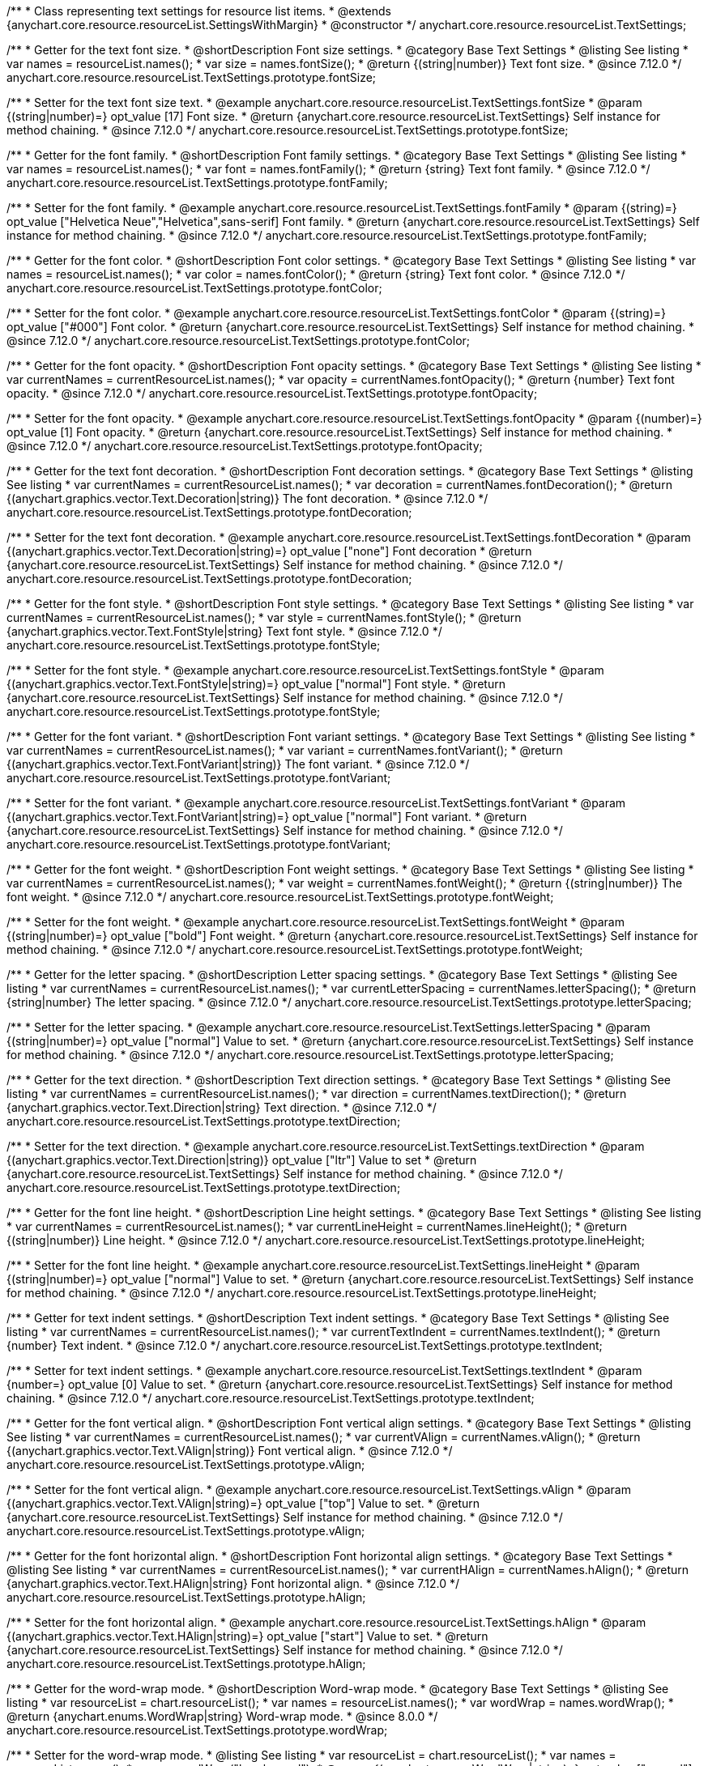/**
 * Class representing text settings for resource list items.
 * @extends {anychart.core.resource.resourceList.SettingsWithMargin}
 * @constructor
 */
anychart.core.resource.resourceList.TextSettings;

//----------------------------------------------------------------------------------------------------------------------
//
//  anychart.core.resource.resourceList.TextSettings.fontSize
//
//----------------------------------------------------------------------------------------------------------------------

/**
 * Getter for the text font size.
 * @shortDescription Font size settings.
 * @category Base Text Settings
 * @listing See listing
 * var names = resourceList.names();
 * var size = names.fontSize();
 * @return {(string|number)} Text font size.
 * @since 7.12.0
 */
anychart.core.resource.resourceList.TextSettings.prototype.fontSize;

/**
 * Setter for the text font size text.
 * @example anychart.core.resource.resourceList.TextSettings.fontSize
 * @param {(string|number)=} opt_value [17] Font size.
 * @return {anychart.core.resource.resourceList.TextSettings} Self instance for method chaining.
 * @since 7.12.0
 */
anychart.core.resource.resourceList.TextSettings.prototype.fontSize;

//----------------------------------------------------------------------------------------------------------------------
//
//  anychart.core.resource.resourceList.TextSettings.fontFamily
//
//----------------------------------------------------------------------------------------------------------------------

/**
 * Getter for the font family.
 * @shortDescription Font family settings.
 * @category Base Text Settings
 * @listing See listing
 * var names = resourceList.names();
 * var font = names.fontFamily();
 * @return {string} Text font family.
 * @since 7.12.0
 */
anychart.core.resource.resourceList.TextSettings.prototype.fontFamily;

/**
 * Setter for the font family.
 * @example anychart.core.resource.resourceList.TextSettings.fontFamily
 * @param {(string)=} opt_value ["Helvetica Neue","Helvetica",sans-serif] Font family.
 * @return {anychart.core.resource.resourceList.TextSettings} Self instance for method chaining.
 * @since 7.12.0
 */
anychart.core.resource.resourceList.TextSettings.prototype.fontFamily;

//----------------------------------------------------------------------------------------------------------------------
//
// anychart.core.resource.resourceList.TextSettings.fontColor
//
//----------------------------------------------------------------------------------------------------------------------


/**
 * Getter for the font color.
 * @shortDescription Font color settings.
 * @category Base Text Settings
 * @listing See listing
 * var names = resourceList.names();
 * var color = names.fontColor();
 * @return {string} Text font color.
 * @since 7.12.0
 */
anychart.core.resource.resourceList.TextSettings.prototype.fontColor;

/**
 * Setter for the font color.
 * @example anychart.core.resource.resourceList.TextSettings.fontColor
 * @param {(string)=} opt_value ["#000"] Font color.
 * @return {anychart.core.resource.resourceList.TextSettings} Self instance for method chaining.
 * @since 7.12.0
 */
anychart.core.resource.resourceList.TextSettings.prototype.fontColor;

//----------------------------------------------------------------------------------------------------------------------
//
//  anychart.core.resource.resourceList.TextSettings.prototype.fontOpacity
//
//----------------------------------------------------------------------------------------------------------------------

/**
 * Getter for the font opacity.
 * @shortDescription Font opacity settings.
 * @category Base Text Settings
 * @listing See listing
 * var currentNames = currentResourceList.names();
 * var opacity = currentNames.fontOpacity();
 * @return {number} Text font opacity.
 * @since 7.12.0
 */
anychart.core.resource.resourceList.TextSettings.prototype.fontOpacity;

/**
 * Setter for the font opacity.
 * @example anychart.core.resource.resourceList.TextSettings.fontOpacity
 * @param {(number)=} opt_value [1] Font opacity.
 * @return {anychart.core.resource.resourceList.TextSettings} Self instance for method chaining.
 * @since 7.12.0
 */
anychart.core.resource.resourceList.TextSettings.prototype.fontOpacity;

//----------------------------------------------------------------------------------------------------------------------
//
//  anychart.core.resource.resourceList.TextSettings.prototype.fontDecoration
//
//----------------------------------------------------------------------------------------------------------------------


/**
 * Getter for the text font decoration.
 * @shortDescription Font decoration settings.
 * @category Base Text Settings
 * @listing See listing
 * var currentNames = currentResourceList.names();
 * var decoration = currentNames.fontDecoration();
 * @return {(anychart.graphics.vector.Text.Decoration|string)} The font decoration.
 * @since 7.12.0
 */
anychart.core.resource.resourceList.TextSettings.prototype.fontDecoration;

/**
 * Setter for the text font decoration.
 * @example anychart.core.resource.resourceList.TextSettings.fontDecoration
 * @param {(anychart.graphics.vector.Text.Decoration|string)=} opt_value ["none"] Font decoration
 * @return {anychart.core.resource.resourceList.TextSettings} Self instance for method chaining.
 * @since 7.12.0
 */
anychart.core.resource.resourceList.TextSettings.prototype.fontDecoration;

//----------------------------------------------------------------------------------------------------------------------
//
//  anychart.core.resource.resourceList.TextSettings.prototype.fontStyle
//
//----------------------------------------------------------------------------------------------------------------------


/**
 * Getter for the font style.
 * @shortDescription Font style settings.
 * @category Base Text Settings
 * @listing See listing
 * var currentNames = currentResourceList.names();
 * var style = currentNames.fontStyle();
 * @return {anychart.graphics.vector.Text.FontStyle|string} Text font style.
 * @since 7.12.0
 */
anychart.core.resource.resourceList.TextSettings.prototype.fontStyle;

/**
 * Setter for the font style.
 * @example anychart.core.resource.resourceList.TextSettings.fontStyle
 * @param {(anychart.graphics.vector.Text.FontStyle|string)=} opt_value ["normal"] Font style.
 * @return {anychart.core.resource.resourceList.TextSettings} Self instance for method chaining.
 * @since 7.12.0
 */
anychart.core.resource.resourceList.TextSettings.prototype.fontStyle;

//----------------------------------------------------------------------------------------------------------------------
//
//  anychart.core.resource.resourceList.TextSettings.prototype.fontVariant
//
//----------------------------------------------------------------------------------------------------------------------

/**
 * Getter for the font variant.
 * @shortDescription Font variant settings.
 * @category Base Text Settings
 * @listing See listing
 * var currentNames = currentResourceList.names();
 * var variant = currentNames.fontVariant();
 * @return {(anychart.graphics.vector.Text.FontVariant|string)} The font variant.
 * @since 7.12.0
 */
anychart.core.resource.resourceList.TextSettings.prototype.fontVariant;

/**
 * Setter for the font variant.
 * @example anychart.core.resource.resourceList.TextSettings.fontVariant
 * @param {(anychart.graphics.vector.Text.FontVariant|string)=} opt_value ["normal"] Font variant.
 * @return {anychart.core.resource.resourceList.TextSettings} Self instance for method chaining.
 * @since 7.12.0
 */
anychart.core.resource.resourceList.TextSettings.prototype.fontVariant;

//----------------------------------------------------------------------------------------------------------------------
//
//  anychart.core.resource.resourceList.TextSettings.prototype.fontWeight
//
//----------------------------------------------------------------------------------------------------------------------


/**
 * Getter for the font weight.
 * @shortDescription Font weight settings.
 * @category Base Text Settings
 * @listing See listing
 * var currentNames = currentResourceList.names();
 * var weight = currentNames.fontWeight();
 * @return {(string|number)} The font weight.
 * @since 7.12.0
 */
anychart.core.resource.resourceList.TextSettings.prototype.fontWeight;

/**
 * Setter for the font weight.
 * @example anychart.core.resource.resourceList.TextSettings.fontWeight
 * @param {(string|number)=} opt_value ["bold"] Font weight.
 * @return {anychart.core.resource.resourceList.TextSettings} Self instance for method chaining.
 * @since 7.12.0
 */
anychart.core.resource.resourceList.TextSettings.prototype.fontWeight;

//----------------------------------------------------------------------------------------------------------------------
//
//  anychart.core.resource.resourceList.TextSettings.prototype.letterSpacing
//
//----------------------------------------------------------------------------------------------------------------------


/**
 * Getter for the letter spacing.
 * @shortDescription Letter spacing settings.
 * @category Base Text Settings
 * @listing See listing
 * var currentNames = currentResourceList.names();
 * var currentLetterSpacing = currentNames.letterSpacing();
 * @return {string|number} The letter spacing.
 * @since 7.12.0
 */
anychart.core.resource.resourceList.TextSettings.prototype.letterSpacing;

/**
 * Setter for the letter spacing.
 * @example anychart.core.resource.resourceList.TextSettings.letterSpacing
 * @param {(string|number)=} opt_value ["normal"] Value to set.
 * @return {anychart.core.resource.resourceList.TextSettings} Self instance for method chaining.
 * @since 7.12.0
 */
anychart.core.resource.resourceList.TextSettings.prototype.letterSpacing;

//----------------------------------------------------------------------------------------------------------------------
//
//  anychart.core.resource.resourceList.TextSettings.prototype.textDirection
//
//----------------------------------------------------------------------------------------------------------------------

/**
 * Getter for the text direction.
 * @shortDescription Text direction settings.
 * @category Base Text Settings
 * @listing See listing
 * var currentNames = currentResourceList.names();
 * var direction = currentNames.textDirection();
 * @return {anychart.graphics.vector.Text.Direction|string} Text direction.
 * @since 7.12.0
 */
anychart.core.resource.resourceList.TextSettings.prototype.textDirection;

/**
 * Setter for the text direction.
 * @example anychart.core.resource.resourceList.TextSettings.textDirection
 * @param {(anychart.graphics.vector.Text.Direction|string)} opt_value ["ltr"] Value to set
 * @return {anychart.core.resource.resourceList.TextSettings} Self instance for method chaining.
 * @since 7.12.0
 */
anychart.core.resource.resourceList.TextSettings.prototype.textDirection;

//----------------------------------------------------------------------------------------------------------------------
//
//  anychart.core.resource.resourceList.TextSettings.prototype.lineHeight
//
//----------------------------------------------------------------------------------------------------------------------


/**
 * Getter for the font line height.
 * @shortDescription Line height settings.
 * @category Base Text Settings
 * @listing See listing
 * var currentNames = currentResourceList.names();
 * var currentLineHeight = currentNames.lineHeight();
 * @return {(string|number)} Line height.
 * @since 7.12.0
 */
anychart.core.resource.resourceList.TextSettings.prototype.lineHeight;

/**
 * Setter for the font line height.
 * @example anychart.core.resource.resourceList.TextSettings.lineHeight
 * @param {(string|number)=} opt_value ["normal"] Value to set.
 * @return {anychart.core.resource.resourceList.TextSettings} Self instance for method chaining.
 * @since 7.12.0
 */
anychart.core.resource.resourceList.TextSettings.prototype.lineHeight;

//----------------------------------------------------------------------------------------------------------------------
//
//  anychart.core.resource.resourceList.TextSettings.prototype.textIndent
//
//----------------------------------------------------------------------------------------------------------------------

/**
 * Getter for text indent settings.
 * @shortDescription Text indent settings.
 * @category Base Text Settings
 * @listing See listing
 * var currentNames = currentResourceList.names();
 * var currentTextIndent = currentNames.textIndent();
 * @return {number} Text indent.
 * @since 7.12.0
 */
anychart.core.resource.resourceList.TextSettings.prototype.textIndent;

/**
 * Setter for text indent settings.
 * @example anychart.core.resource.resourceList.TextSettings.textIndent
 * @param {number=} opt_value [0] Value to set.
 * @return {anychart.core.resource.resourceList.TextSettings} Self instance for method chaining.
 * @since 7.12.0
 */
anychart.core.resource.resourceList.TextSettings.prototype.textIndent;

//----------------------------------------------------------------------------------------------------------------------
//
//  anychart.core.resource.resourceList.TextSettings.prototype.vAlign
//
//----------------------------------------------------------------------------------------------------------------------

/**
 * Getter for the font vertical align.
 * @shortDescription Font vertical align settings.
 * @category Base Text Settings
 * @listing See listing
 * var currentNames = currentResourceList.names();
 * var currentVAlign = currentNames.vAlign();
 * @return {(anychart.graphics.vector.Text.VAlign|string)} Font vertical align.
 * @since 7.12.0
 */
anychart.core.resource.resourceList.TextSettings.prototype.vAlign;

/**
 * Setter for the font vertical align.
 * @example anychart.core.resource.resourceList.TextSettings.vAlign
 * @param {(anychart.graphics.vector.Text.VAlign|string)=} opt_value ["top"] Value to set.
 * @return {anychart.core.resource.resourceList.TextSettings} Self instance for method chaining.
 * @since 7.12.0
 */
anychart.core.resource.resourceList.TextSettings.prototype.vAlign;

//----------------------------------------------------------------------------------------------------------------------
//
//  anychart.core.resource.resourceList.TextSettings.prototype.hAlign
//
//----------------------------------------------------------------------------------------------------------------------

/**
 * Getter for the font horizontal align.
 * @shortDescription Font horizontal align settings.
 * @category Base Text Settings
 * @listing See listing
 * var currentNames = currentResourceList.names();
 * var currentHAlign = currentNames.hAlign();
 * @return {anychart.graphics.vector.Text.HAlign|string} Font horizontal align.
 * @since 7.12.0
 */
anychart.core.resource.resourceList.TextSettings.prototype.hAlign;

/**
 * Setter for the font horizontal align.
 * @example anychart.core.resource.resourceList.TextSettings.hAlign
 * @param {(anychart.graphics.vector.Text.HAlign|string)=} opt_value ["start"] Value to set.
 * @return {anychart.core.resource.resourceList.TextSettings} Self instance for method chaining.
 * @since 7.12.0
 */
anychart.core.resource.resourceList.TextSettings.prototype.hAlign;


//----------------------------------------------------------------------------------------------------------------------
//
//  anychart.core.resource.resourceList.TextSettings.prototype.wordWrap
//
//----------------------------------------------------------------------------------------------------------------------

/**
 * Getter for the word-wrap mode.
 * @shortDescription Word-wrap mode.
 * @category Base Text Settings
 * @listing See listing
 * var resourceList = chart.resourceList();
 * var names = resourceList.names();
 * var wordWrap = names.wordWrap();
 * @return {anychart.enums.WordWrap|string} Word-wrap mode.
 * @since 8.0.0
 */
anychart.core.resource.resourceList.TextSettings.prototype.wordWrap;

/**
 * Setter for the word-wrap mode.
 * @listing See listing
 * var resourceList = chart.resourceList();
 * var names = resourceList.names();
 * names.wordWrap("break-word");
 * @param {(anychart.enums.WordWrap|string)=} opt_value ["normal"] Value to set.
 * @return {anychart.core.resource.resourceList.TextSettings} Self instance for method chaining.
 * @since 8.0.0
 */
anychart.core.resource.resourceList.TextSettings.prototype.wordWrap;

//----------------------------------------------------------------------------------------------------------------------
//
//  anychart.core.resource.resourceList.TextSettings.prototype.wordBreak
//
//----------------------------------------------------------------------------------------------------------------------

/**
 * Getter for the word-break mode.
 * @shortDescription Word break mode.
 * @category Base Text Settings
 * @listing See listing
 * var resourceList = chart.resourceList();
 * var names = resourceList.names();
 * var wordBreak = names.wordBreak();
 * @return {anychart.enums.WordBreak|string} Word-break mode.
 * @since 8.0.0
 */
anychart.core.resource.resourceList.TextSettings.prototype.wordBreak;

/**
 * Setter for the word-break mode.
 * @listing See listing
 * var resourceList = chart.resourceList();
 * var names = resourceList.names();
 * names.wordBreak("break-all");
 * @param {(anychart.enums.WordBreak|string)=} opt_value ["normal"] Value to set.
 * @return {anychart.core.resource.resourceList.TextSettings} Self instance for method chaining.
 * @since 8.0.0
 */
anychart.core.resource.resourceList.TextSettings.prototype.wordBreak;

//----------------------------------------------------------------------------------------------------------------------
//
//  anychart.core.resource.resourceList.TextSettings.prototype.textOverflow
//
//----------------------------------------------------------------------------------------------------------------------

/**
 * Getter for text overflow settings.
 * @shortDescription Text overflow settings.
 * @category Base Text Settings
 * @listing See listing
 * var names = currentResourceList.names();
 * var textOverflow = names.textOverflow();
 * @return {(anychart.graphics.vector.Text.TextOverflow|string)} Text overflow settings.
 * @since 7.12.0
 */
anychart.core.resource.resourceList.TextSettings.prototype.textOverflow;

/**
 * Setter for text overflow settings.
 * @example anychart.core.resource.resourceList.TextSettings.textOverflow
 * @param {(anychart.graphics.vector.Text.TextOverflow|string)=} opt_value ["..."] Value to set.
 * @return {anychart.core.resource.resourceList.TextSettings} Self instance for method chaining.
 * @since 7.12.0
 */
anychart.core.resource.resourceList.TextSettings.prototype.textOverflow;

//----------------------------------------------------------------------------------------------------------------------
//
//  anychart.core.resource.resourceList.TextSettings.prototype.selectable
//
//----------------------------------------------------------------------------------------------------------------------

/**
 * Getter for the text selectable.
 * @shortDescription Text selectable settings.
 * @category Base Text Settings
 * @listing See listing
 * var currentNames = currentResourceList.names();
 * var currentSelectable = currentNames.selectable();
 * @return {boolean} The text selectable option.
 * @since 7.12.0
 */
anychart.core.resource.resourceList.TextSettings.prototype.selectable;

/**
 * Setter for the text selectable.
 * @example anychart.core.resource.resourceList.TextSettings.selectable
 * @param {boolean=} opt_value [false] Value to set.
 * @return {anychart.core.resource.resourceList.TextSettings} Self instance for method chaining.
 * @since 7.12.0
 */
anychart.core.resource.resourceList.TextSettings.prototype.selectable;

//----------------------------------------------------------------------------------------------------------------------
//
//  anychart.core.resource.resourceList.TextSettings.prototype.useHtml
//
//----------------------------------------------------------------------------------------------------------------------

/**
 * Getter for the useHTML flag.
 * @shortDescription Text useHtml settings.
 * @category Base Text Settings
 * @listing See listing
 * var currentNames = currentResourceList.names();
 * var useHtmlFlag = currentNames.useHtml();
 * @return {boolean} UseHTML flag.
 * @since 7.12.0
 */
anychart.core.resource.resourceList.TextSettings.prototype.useHtml;

/**
 * Setter for the useHTML flag.
 * @example anychart.core.resource.resourceList.TextSettings.useHtml
 * @param {boolean=} opt_value [false] Value to set.
 * @return {anychart.core.resource.resourceList.TextSettings} Self instance for method chaining.
 * @since 7.12.0
 */
anychart.core.resource.resourceList.TextSettings.prototype.useHtml;

/** @inheritDoc */
anychart.core.resource.resourceList.TextSettings.prototype.margin;

